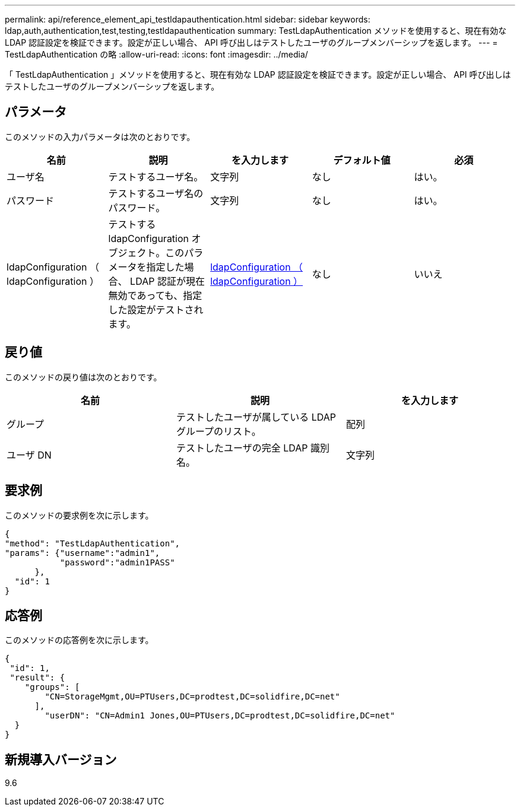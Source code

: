 ---
permalink: api/reference_element_api_testldapauthentication.html 
sidebar: sidebar 
keywords: ldap,auth,authentication,test,testing,testldapauthentication 
summary: TestLdapAuthentication メソッドを使用すると、現在有効な LDAP 認証設定を検証できます。設定が正しい場合、 API 呼び出しはテストしたユーザのグループメンバーシップを返します。 
---
= TestLdapAuthentication の略
:allow-uri-read: 
:icons: font
:imagesdir: ../media/


[role="lead"]
「 TestLdapAuthentication 」メソッドを使用すると、現在有効な LDAP 認証設定を検証できます。設定が正しい場合、 API 呼び出しはテストしたユーザのグループメンバーシップを返します。



== パラメータ

このメソッドの入力パラメータは次のとおりです。

|===
| 名前 | 説明 | を入力します | デフォルト値 | 必須 


 a| 
ユーザ名
 a| 
テストするユーザ名。
 a| 
文字列
 a| 
なし
 a| 
はい。



 a| 
パスワード
 a| 
テストするユーザ名のパスワード。
 a| 
文字列
 a| 
なし
 a| 
はい。



 a| 
ldapConfiguration （ ldapConfiguration ）
 a| 
テストする ldapConfiguration オブジェクト。このパラメータを指定した場合、 LDAP 認証が現在無効であっても、指定した設定がテストされます。
 a| 
xref:reference_element_api_ldapconfiguration.adoc[ldapConfiguration （ ldapConfiguration ）]
 a| 
なし
 a| 
いいえ

|===


== 戻り値

このメソッドの戻り値は次のとおりです。

|===
| 名前 | 説明 | を入力します 


 a| 
グループ
 a| 
テストしたユーザが属している LDAP グループのリスト。
 a| 
配列



 a| 
ユーザ DN
 a| 
テストしたユーザの完全 LDAP 識別名。
 a| 
文字列

|===


== 要求例

このメソッドの要求例を次に示します。

[listing]
----
{
"method": "TestLdapAuthentication",
"params": {"username":"admin1",
           "password":"admin1PASS"
      },
  "id": 1
}
----


== 応答例

このメソッドの応答例を次に示します。

[listing]
----
{
 "id": 1,
 "result": {
    "groups": [
        "CN=StorageMgmt,OU=PTUsers,DC=prodtest,DC=solidfire,DC=net"
      ],
        "userDN": "CN=Admin1 Jones,OU=PTUsers,DC=prodtest,DC=solidfire,DC=net"
  }
}
----


== 新規導入バージョン

9.6
